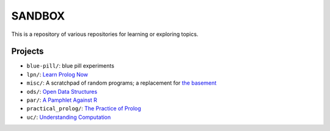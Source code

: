 SANDBOX
=======

This is a repository of various repositories for learning or exploring
topics.

Projects
--------

+ ``blue-pill/``: blue pill experiments
+ ``lpn/``: `Learn Prolog Now <http://lpn.swi-prolog.org/>`_
+ ``misc/``: A scratchpad of random programs; a replacement for
  `the basement <https://github.com/kisom/the_basement>`_
+ ``ods/``: `Open Data Structures <http://opendatastructures.org>`_
+ ``par/``: `A Pamphlet Against R <https://panicz.github.io/pamphlet/>`_
+ ``practical_prolog/``: `The Practice of Prolog <https://mitpress.mit.edu/books/practice-prolog>`_
+ ``uc/``: `Understanding Computation <http://computationbook.com/>`_
